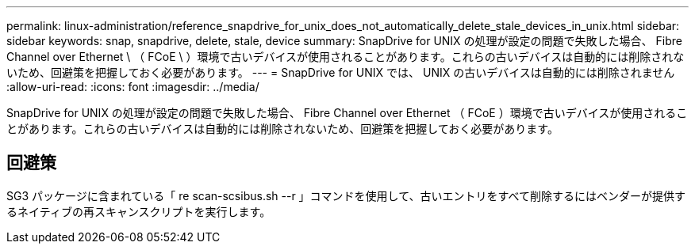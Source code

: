 ---
permalink: linux-administration/reference_snapdrive_for_unix_does_not_automatically_delete_stale_devices_in_unix.html 
sidebar: sidebar 
keywords: snap, snapdrive, delete, stale, device 
summary: SnapDrive for UNIX の処理が設定の問題で失敗した場合、 Fibre Channel over Ethernet \ （ FCoE \ ）環境で古いデバイスが使用されることがあります。これらの古いデバイスは自動的には削除されないため、回避策を把握しておく必要があります。 
---
= SnapDrive for UNIX では、 UNIX の古いデバイスは自動的には削除されません
:allow-uri-read: 
:icons: font
:imagesdir: ../media/


[role="lead"]
SnapDrive for UNIX の処理が設定の問題で失敗した場合、 Fibre Channel over Ethernet （ FCoE ）環境で古いデバイスが使用されることがあります。これらの古いデバイスは自動的には削除されないため、回避策を把握しておく必要があります。



== 回避策

SG3 パッケージに含まれている「 re scan-scsibus.sh --r 」コマンドを使用して、古いエントリをすべて削除するにはベンダーが提供するネイティブの再スキャンスクリプトを実行します。
